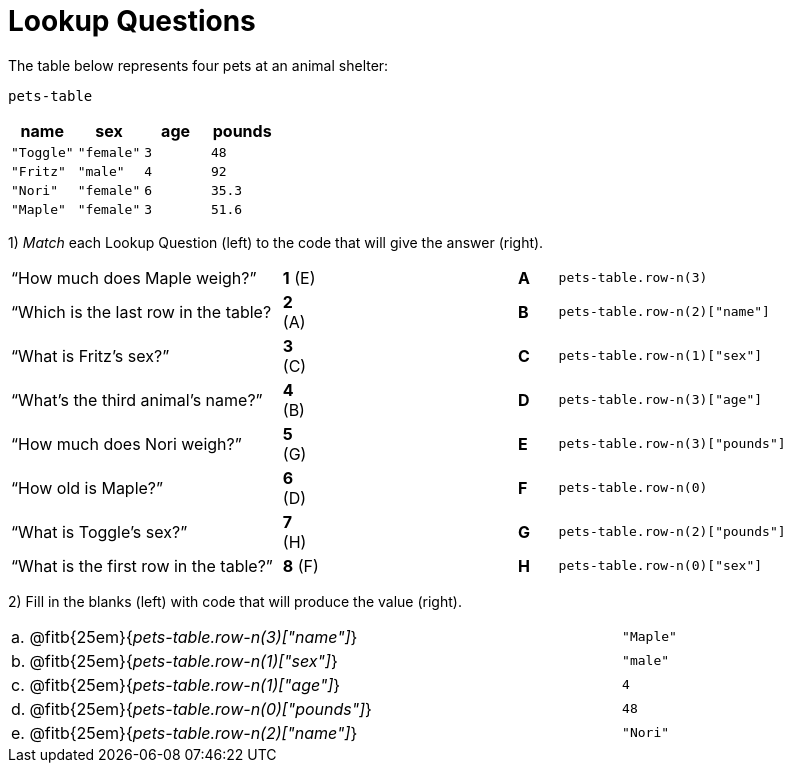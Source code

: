 = Lookup Questions

The table below represents four pets at an animal shelter:

`pets-table`

[cols="4",options="header"]
|===

| name 		| sex 		| age | pounds
| `"Toggle"`| `"female"`| `3` | `48`
| `"Fritz"` | `"male"` 	| `4` | `92`
| `"Nori"` 	| `"female"`| `6` | `35.3`
| `"Maple"` | `"female"`| `3` | `51.6`
|===

1) _Match_ each Lookup Question (left) to the code that will give the answer (right).

[cols=">.^7a,^.^1a,5,^.^1a,.^8a",stripes="none",grid="none",frame="none"]
|===
|“How much does Maple weigh?”
|*1* (E) ||*A*
| `pets-table.row-n(3)`

|“Which is the last row in the table?
|*2* (A) ||*B*
| `pets-table.row-n(2)["name"]`

|“What is Fritz’s sex?”
|*3* +(C)+ ||*C*
| `pets-table.row-n(1)["sex"]`

|“What’s the third animal’s name?”
|*4* (B) ||*D*
| `pets-table.row-n(3)["age"]`

|“How much does Nori weigh?”
|*5* (G) ||*E*
| `pets-table.row-n(3)["pounds"]`

|“How old is Maple?”
|*6* (D)||*F*
| `pets-table.row-n(0)`

|“What is Toggle’s sex?”
|*7* (H) ||*G*
| `pets-table.row-n(2)["pounds"]`

|“What is the first row in the table?”
|*8* (F) ||*H*
| `pets-table.row-n(0)["sex"]`

|===

2) Fill in the blanks (left) with code that will produce the value (right).

[cols="1a,70a,29a"]
|===
| a. | @fitb{25em}{_pets-table.row-n(3)["name"]_}		| `"Maple"`
| b. | @fitb{25em}{_pets-table.row-n(1)["sex"]_}		| `"male"`
| c. | @fitb{25em}{_pets-table.row-n(1)["age"]_}		| `4`
| d. | @fitb{25em}{_pets-table.row-n(0)["pounds"]_}		| `48`
| e. | @fitb{25em}{_pets-table.row-n(2)["name"]_}		| `"Nori"`
|===
